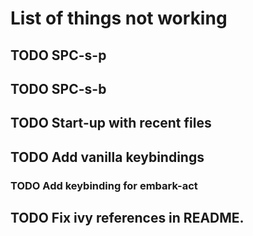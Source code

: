 * List of things not working
** TODO SPC-s-p
** TODO SPC-s-b
** TODO Start-up with recent files
** TODO Add vanilla keybindings
*** TODO Add keybinding for embark-act
** TODO Fix ivy references in README.
